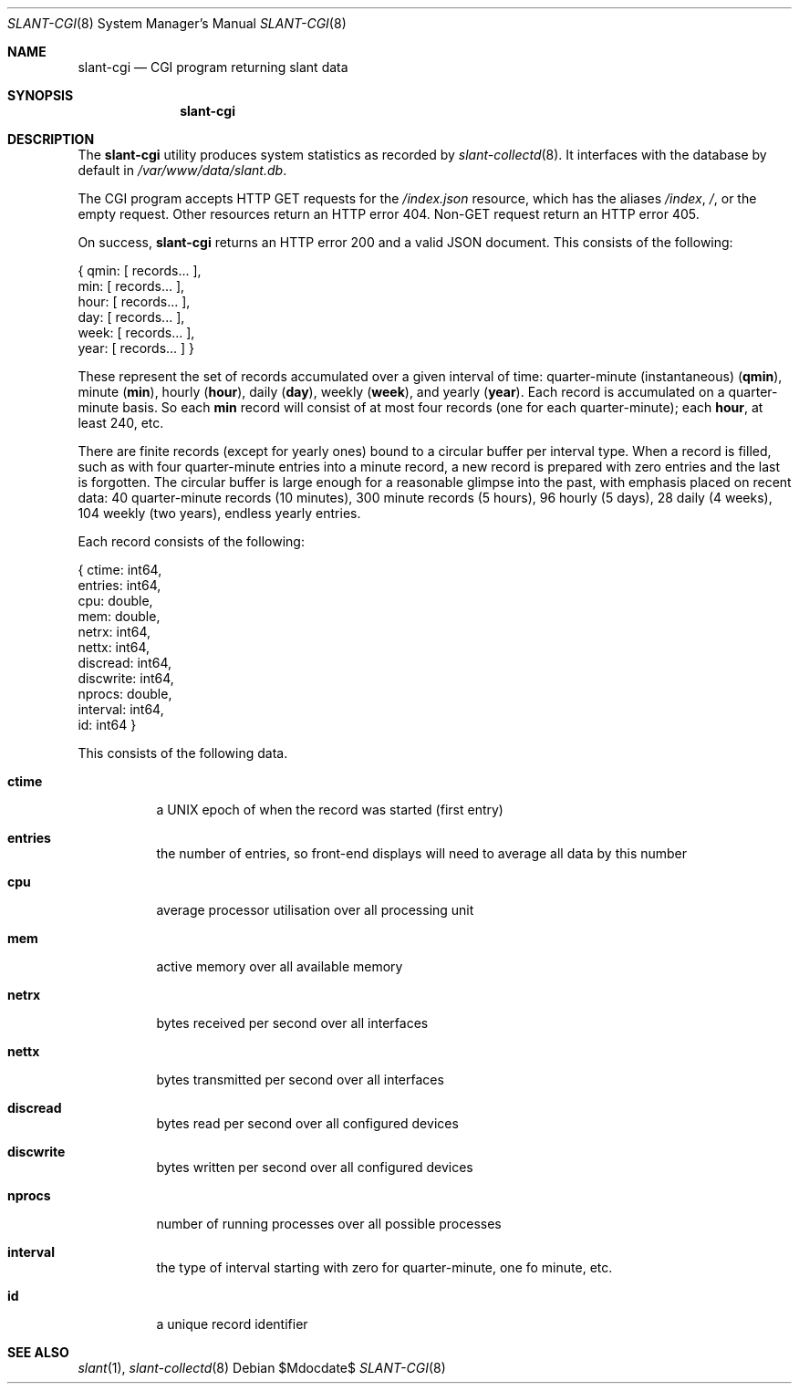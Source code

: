 .Dd $Mdocdate$
.Dt SLANT-CGI 8
.Os
.Sh NAME
.Nm slant-cgi
.Nd CGI program returning slant data
.Sh SYNOPSIS
.Nm slant-cgi
.Sh DESCRIPTION
The
.Nm
utility produces system statistics as recorded by
.Xr slant-collectd 8 .
It interfaces with the database by default in
.Pa /var/www/data/slant.db .
.Pp
The CGI program accepts HTTP GET requests for the
.Pa /index.json
resource, which has the aliases
.Pa /index ,
.Pa / ,
or the empty request.
Other resources return an HTTP error 404.
Non-GET request return an HTTP error 405.
.Pp
On success,
.Nm
returns an HTTP error 200 and a valid JSON document.
This consists of the following:
.Bd -literal
{ qmin: [ records... ],
   min: [ records... ],
  hour: [ records... ],
   day: [ records... ],
  week: [ records... ],
  year: [ records... ] }
.Ed
.Pp
These represent the set of records accumulated over a given interval of
time: quarter-minute (instantaneous)
.Pq Li qmin ,
minute
.Pq Li min ,
hourly
.Pq Li hour ,
daily
.Pq Li day ,
weekly
.Pq Li week ,
and yearly
.Pq Li year .
Each record is accumulated on a quarter-minute basis.
So each
.Li min
record will consist of at most four records (one for each
quarter-minute); each
.Li hour ,
at least 240, etc.
.Pp
There are finite records (except for yearly ones) bound to a circular
buffer per interval type.
When a record is filled, such as with four quarter-minute entries into a
minute record, a new record is prepared with zero entries and the last
is forgotten.
The circular buffer is large enough for a reasonable glimpse into the
past, with emphasis placed on recent data: 40 quarter-minute records (10
minutes), 300 minute records (5 hours), 96 hourly (5 days), 28 daily (4
weeks), 104 weekly (two years), endless yearly entries.
.Pp
Each record consists of the following:
.Bd -literal
{    ctime: int64,
   entries: int64,
       cpu: double,
       mem: double,
     netrx: int64,
     nettx: int64,
  discread: int64,
 discwrite: int64,
    nprocs: double,
  interval: int64,
        id: int64 }
.Ed
.Pp
This consists of the following data.
.Bl -tag -width Ds
.It Li ctime
a UNIX epoch of when the record was started (first entry)
.It Li entries
the number of entries, so front-end displays will need to average all
data by this number
.It Li cpu
average processor utilisation over all processing unit
.It Li mem
active memory over all available memory
.It Li netrx
bytes received per second over all interfaces
.It Li nettx
bytes transmitted per second over all interfaces
.It Li discread
bytes read per second over all configured devices
.It Li discwrite
bytes written per second over all configured devices
.It Li nprocs
number of running processes over all possible processes
.It Li interval
the type of interval starting with zero for quarter-minute, one fo 
minute, etc.
.It Li id
a unique record identifier
.El
.\" The following requests should be uncommented and used where appropriate.
.\" .Sh CONTEXT
.\" For section 9 functions only.
.\" .Sh RETURN VALUES
.\" For sections 2, 3, and 9 function return values only.
.\" .Sh ENVIRONMENT
.\" For sections 1, 6, 7, and 8 only.
.\" .Sh FILES
.\" .Sh EXIT STATUS
.\" For sections 1, 6, and 8 only.
.\" .Sh EXAMPLES
.\" .Sh DIAGNOSTICS
.\" For sections 1, 4, 6, 7, 8, and 9 printf/stderr messages only.
.\" .Sh ERRORS
.\" For sections 2, 3, 4, and 9 errno settings only.
.Sh SEE ALSO
.Xr slant 1 ,
.Xr slant-collectd 8
.\" .Sh STANDARDS
.\" .Sh HISTORY
.\" .Sh AUTHORS
.\" .Sh CAVEATS
.\" .Sh BUGS
